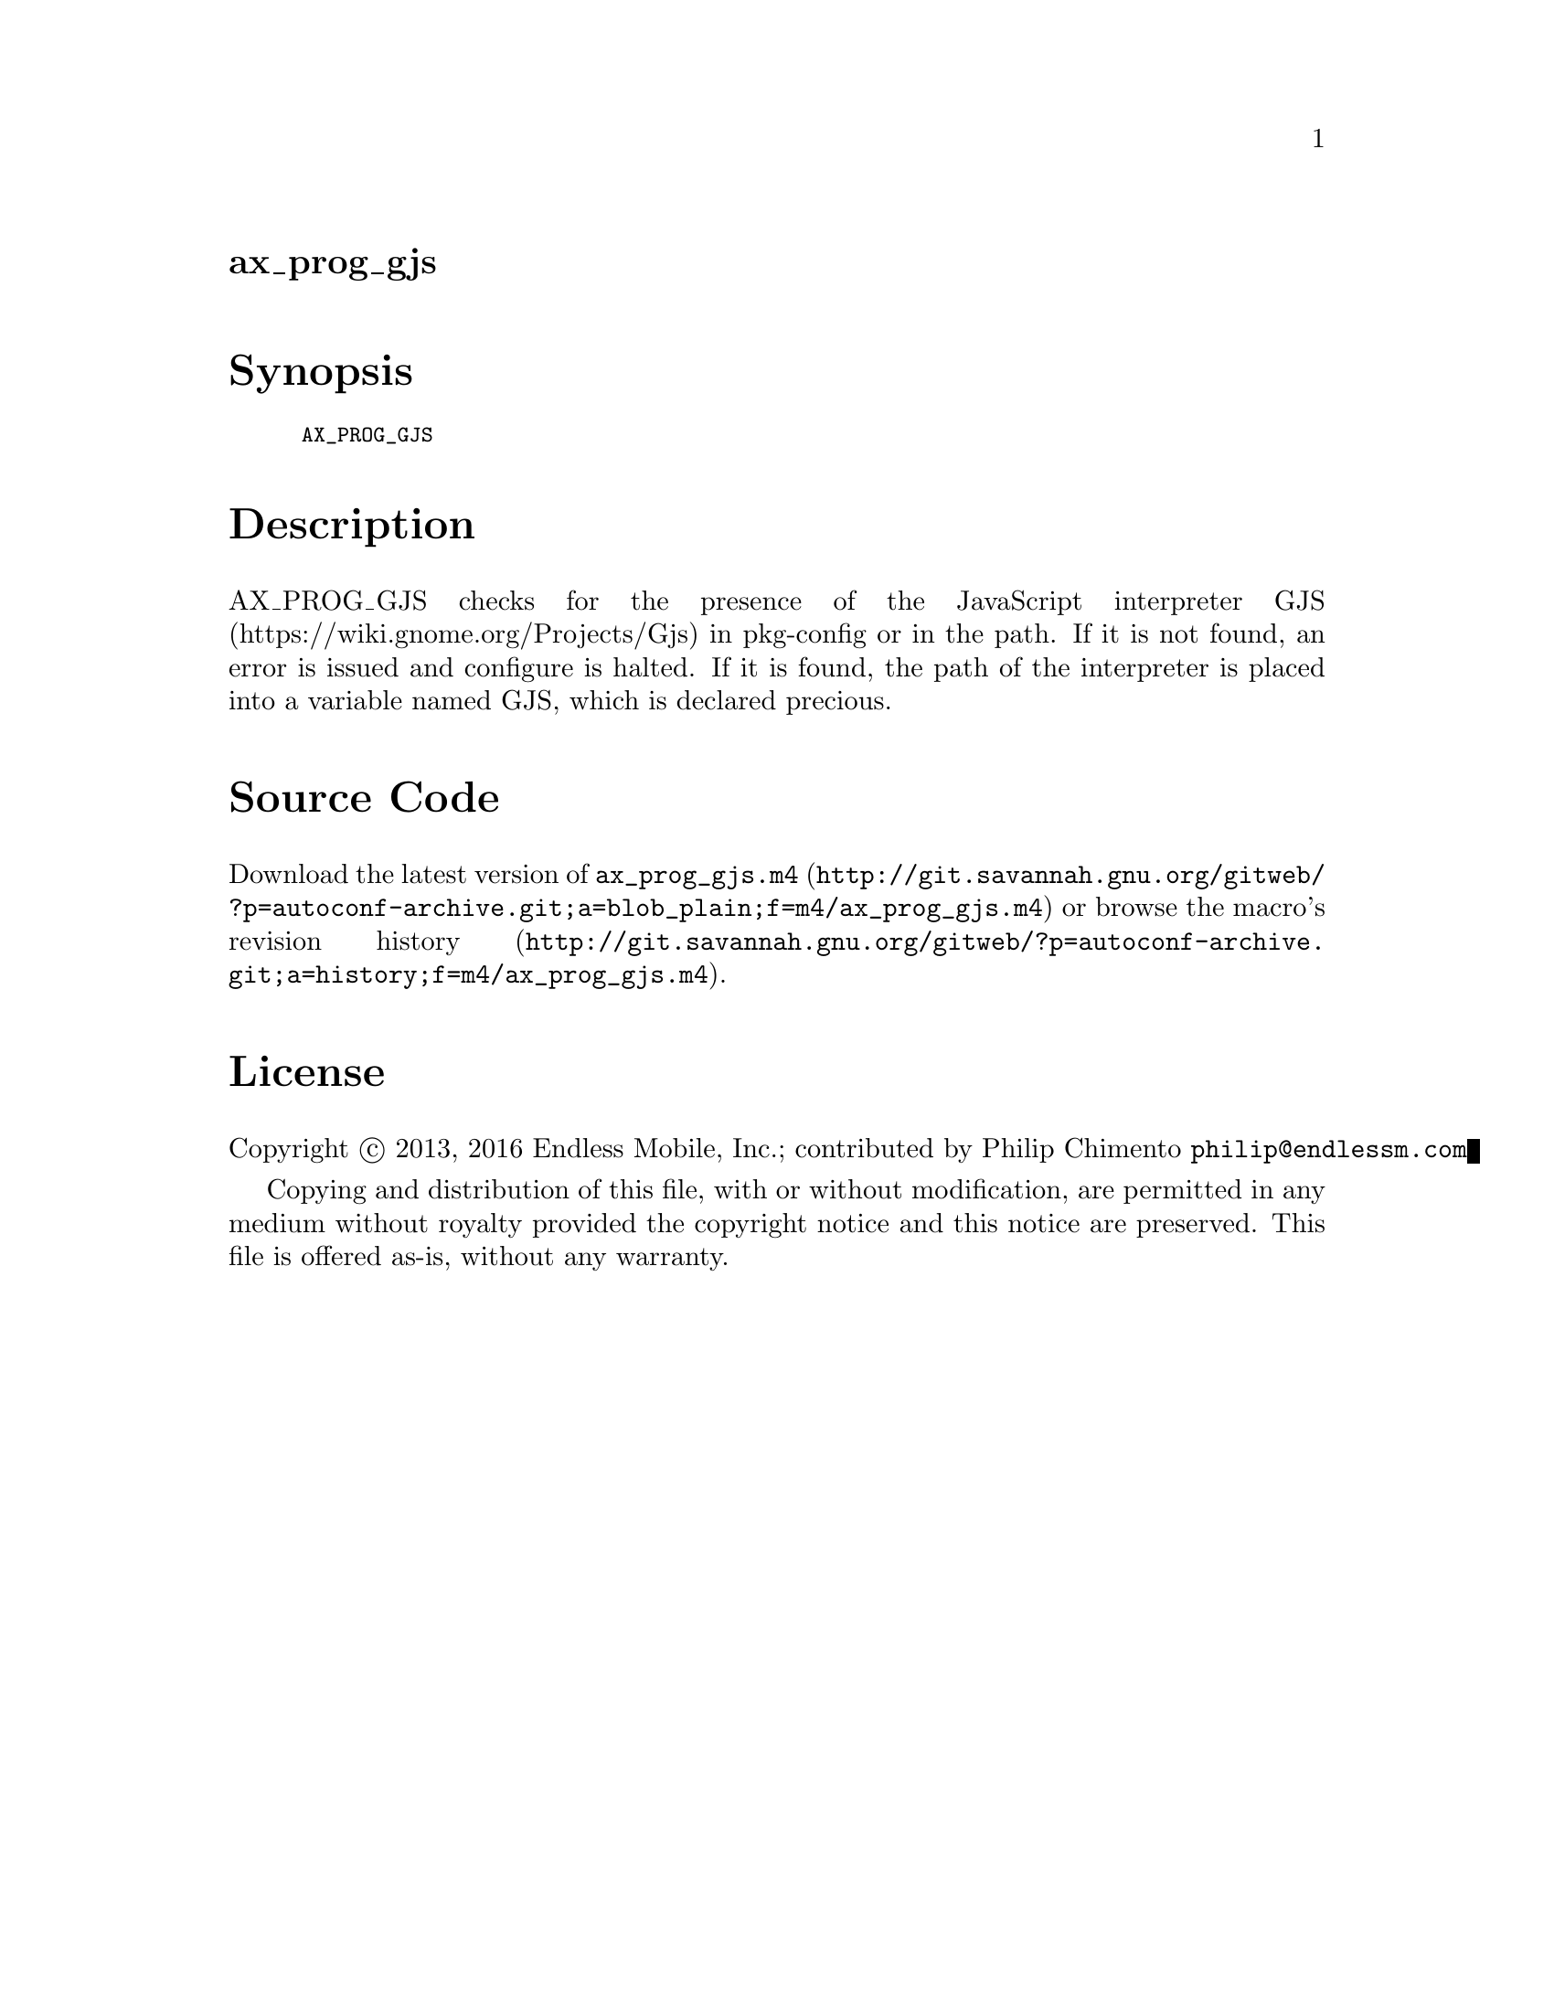 @node ax_prog_gjs
@unnumberedsec ax_prog_gjs

@majorheading Synopsis

@smallexample
AX_PROG_GJS
@end smallexample

@majorheading Description

AX_PROG_GJS checks for the presence of the JavaScript interpreter GJS
(https://wiki.gnome.org/Projects/Gjs) in pkg-config or in the path. If
it is not found, an error is issued and configure is halted. If it is
found, the path of the interpreter is placed into a variable named GJS,
which is declared precious.

@majorheading Source Code

Download the
@uref{http://git.savannah.gnu.org/gitweb/?p=autoconf-archive.git;a=blob_plain;f=m4/ax_prog_gjs.m4,latest
version of @file{ax_prog_gjs.m4}} or browse
@uref{http://git.savannah.gnu.org/gitweb/?p=autoconf-archive.git;a=history;f=m4/ax_prog_gjs.m4,the
macro's revision history}.

@majorheading License

@w{Copyright @copyright{} 2013, 2016 Endless Mobile, Inc.; contributed by Philip Chimento @email{philip@@endlessm.com}}

Copying and distribution of this file, with or without modification, are
permitted in any medium without royalty provided the copyright notice
and this notice are preserved. This file is offered as-is, without any
warranty.
